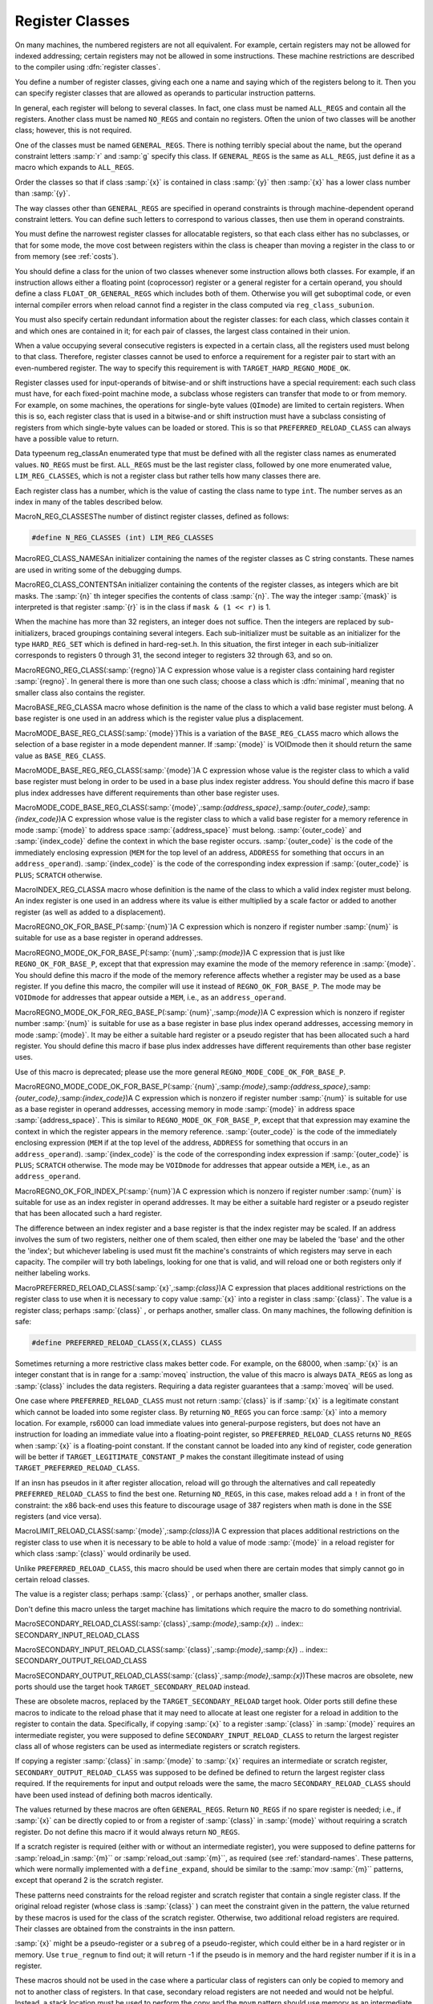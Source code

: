 .. _register-classes:

Register Classes
****************

.. index:: register class definitions

.. index:: class definitions, register

On many machines, the numbered registers are not all equivalent.
For example, certain registers may not be allowed for indexed addressing;
certain registers may not be allowed in some instructions.  These machine
restrictions are described to the compiler using :dfn:`register classes`.

You define a number of register classes, giving each one a name and saying
which of the registers belong to it.  Then you can specify register classes
that are allowed as operands to particular instruction patterns.

.. index:: ALL_REGS

.. index:: NO_REGS

In general, each register will belong to several classes.  In fact, one
class must be named ``ALL_REGS`` and contain all the registers.  Another
class must be named ``NO_REGS`` and contain no registers.  Often the
union of two classes will be another class; however, this is not required.

.. index:: GENERAL_REGS

One of the classes must be named ``GENERAL_REGS``.  There is nothing
terribly special about the name, but the operand constraint letters
:samp:`r` and :samp:`g` specify this class.  If ``GENERAL_REGS`` is
the same as ``ALL_REGS``, just define it as a macro which expands
to ``ALL_REGS``.

Order the classes so that if class :samp:`{x}` is contained in class :samp:`{y}`
then :samp:`{x}` has a lower class number than :samp:`{y}`.

The way classes other than ``GENERAL_REGS`` are specified in operand
constraints is through machine-dependent operand constraint letters.
You can define such letters to correspond to various classes, then use
them in operand constraints.

You must define the narrowest register classes for allocatable
registers, so that each class either has no subclasses, or that for
some mode, the move cost between registers within the class is
cheaper than moving a register in the class to or from memory
(see :ref:`costs`).

You should define a class for the union of two classes whenever some
instruction allows both classes.  For example, if an instruction allows
either a floating point (coprocessor) register or a general register for a
certain operand, you should define a class ``FLOAT_OR_GENERAL_REGS``
which includes both of them.  Otherwise you will get suboptimal code,
or even internal compiler errors when reload cannot find a register in the
class computed via ``reg_class_subunion``.

You must also specify certain redundant information about the register
classes: for each class, which classes contain it and which ones are
contained in it; for each pair of classes, the largest class contained
in their union.

When a value occupying several consecutive registers is expected in a
certain class, all the registers used must belong to that class.
Therefore, register classes cannot be used to enforce a requirement for
a register pair to start with an even-numbered register.  The way to
specify this requirement is with ``TARGET_HARD_REGNO_MODE_OK``.

Register classes used for input-operands of bitwise-and or shift
instructions have a special requirement: each such class must have, for
each fixed-point machine mode, a subclass whose registers can transfer that
mode to or from memory.  For example, on some machines, the operations for
single-byte values (``QImode``) are limited to certain registers.  When
this is so, each register class that is used in a bitwise-and or shift
instruction must have a subclass consisting of registers from which
single-byte values can be loaded or stored.  This is so that
``PREFERRED_RELOAD_CLASS`` can always have a possible value to return.

.. index:: enum reg_class

Data typeenum reg_classAn enumerated type that must be defined with all the register class names
as enumerated values.  ``NO_REGS`` must be first.  ``ALL_REGS``
must be the last register class, followed by one more enumerated value,
``LIM_REG_CLASSES``, which is not a register class but rather
tells how many classes there are.

Each register class has a number, which is the value of casting
the class name to type ``int``.  The number serves as an index
in many of the tables described below.

.. index:: N_REG_CLASSES

MacroN_REG_CLASSESThe number of distinct register classes, defined as follows:

.. code-block:: c++

  #define N_REG_CLASSES (int) LIM_REG_CLASSES

.. index:: REG_CLASS_NAMES

MacroREG_CLASS_NAMESAn initializer containing the names of the register classes as C string
constants.  These names are used in writing some of the debugging dumps.

.. index:: REG_CLASS_CONTENTS

MacroREG_CLASS_CONTENTSAn initializer containing the contents of the register classes, as integers
which are bit masks.  The :samp:`{n}` th integer specifies the contents of class
:samp:`{n}`.  The way the integer :samp:`{mask}` is interpreted is that
register :samp:`{r}` is in the class if ``mask & (1 << r)`` is 1.

When the machine has more than 32 registers, an integer does not suffice.
Then the integers are replaced by sub-initializers, braced groupings containing
several integers.  Each sub-initializer must be suitable as an initializer
for the type ``HARD_REG_SET`` which is defined in hard-reg-set.h.
In this situation, the first integer in each sub-initializer corresponds to
registers 0 through 31, the second integer to registers 32 through 63, and
so on.

.. index:: REGNO_REG_CLASS

MacroREGNO_REG_CLASS(:samp:`{regno}`)A C expression whose value is a register class containing hard register
:samp:`{regno}`.  In general there is more than one such class; choose a class
which is :dfn:`minimal`, meaning that no smaller class also contains the
register.

.. index:: BASE_REG_CLASS

MacroBASE_REG_CLASSA macro whose definition is the name of the class to which a valid
base register must belong.  A base register is one used in an address
which is the register value plus a displacement.

.. index:: MODE_BASE_REG_CLASS

MacroMODE_BASE_REG_CLASS(:samp:`{mode}`)This is a variation of the ``BASE_REG_CLASS`` macro which allows
the selection of a base register in a mode dependent manner.  If
:samp:`{mode}` is VOIDmode then it should return the same value as
``BASE_REG_CLASS``.

.. index:: MODE_BASE_REG_REG_CLASS

MacroMODE_BASE_REG_REG_CLASS(:samp:`{mode}`)A C expression whose value is the register class to which a valid
base register must belong in order to be used in a base plus index
register address.  You should define this macro if base plus index
addresses have different requirements than other base register uses.

.. index:: MODE_CODE_BASE_REG_CLASS

MacroMODE_CODE_BASE_REG_CLASS(:samp:`{mode}`,:samp:`{address_space}`,:samp:`{outer_code}`,:samp:`{index_code}`)A C expression whose value is the register class to which a valid
base register for a memory reference in mode :samp:`{mode}` to address
space :samp:`{address_space}` must belong.  :samp:`{outer_code}` and :samp:`{index_code}`
define the context in which the base register occurs.  :samp:`{outer_code}` is
the code of the immediately enclosing expression (``MEM`` for the top level
of an address, ``ADDRESS`` for something that occurs in an
``address_operand``).  :samp:`{index_code}` is the code of the corresponding
index expression if :samp:`{outer_code}` is ``PLUS``; ``SCRATCH`` otherwise.

.. index:: INDEX_REG_CLASS

MacroINDEX_REG_CLASSA macro whose definition is the name of the class to which a valid
index register must belong.  An index register is one used in an
address where its value is either multiplied by a scale factor or
added to another register (as well as added to a displacement).

.. index:: REGNO_OK_FOR_BASE_P

MacroREGNO_OK_FOR_BASE_P(:samp:`{num}`)A C expression which is nonzero if register number :samp:`{num}` is
suitable for use as a base register in operand addresses.

.. index:: REGNO_MODE_OK_FOR_BASE_P

MacroREGNO_MODE_OK_FOR_BASE_P(:samp:`{num}`,:samp:`{mode}`)A C expression that is just like ``REGNO_OK_FOR_BASE_P``, except that
that expression may examine the mode of the memory reference in
:samp:`{mode}`.  You should define this macro if the mode of the memory
reference affects whether a register may be used as a base register.  If
you define this macro, the compiler will use it instead of
``REGNO_OK_FOR_BASE_P``.  The mode may be ``VOIDmode`` for
addresses that appear outside a ``MEM``, i.e., as an
``address_operand``.

.. index:: REGNO_MODE_OK_FOR_REG_BASE_P

MacroREGNO_MODE_OK_FOR_REG_BASE_P(:samp:`{num}`,:samp:`{mode}`)A C expression which is nonzero if register number :samp:`{num}` is suitable for
use as a base register in base plus index operand addresses, accessing
memory in mode :samp:`{mode}`.  It may be either a suitable hard register or a
pseudo register that has been allocated such a hard register.  You should
define this macro if base plus index addresses have different requirements
than other base register uses.

Use of this macro is deprecated; please use the more general
``REGNO_MODE_CODE_OK_FOR_BASE_P``.

.. index:: REGNO_MODE_CODE_OK_FOR_BASE_P

MacroREGNO_MODE_CODE_OK_FOR_BASE_P(:samp:`{num}`,:samp:`{mode}`,:samp:`{address_space}`,:samp:`{outer_code}`,:samp:`{index_code}`)A C expression which is nonzero if register number :samp:`{num}` is
suitable for use as a base register in operand addresses, accessing
memory in mode :samp:`{mode}` in address space :samp:`{address_space}`.
This is similar to ``REGNO_MODE_OK_FOR_BASE_P``, except
that that expression may examine the context in which the register
appears in the memory reference.  :samp:`{outer_code}` is the code of the
immediately enclosing expression (``MEM`` if at the top level of the
address, ``ADDRESS`` for something that occurs in an
``address_operand``).  :samp:`{index_code}` is the code of the
corresponding index expression if :samp:`{outer_code}` is ``PLUS``;
``SCRATCH`` otherwise.  The mode may be ``VOIDmode`` for addresses
that appear outside a ``MEM``, i.e., as an ``address_operand``.

.. index:: REGNO_OK_FOR_INDEX_P

MacroREGNO_OK_FOR_INDEX_P(:samp:`{num}`)A C expression which is nonzero if register number :samp:`{num}` is
suitable for use as an index register in operand addresses.  It may be
either a suitable hard register or a pseudo register that has been
allocated such a hard register.

The difference between an index register and a base register is that
the index register may be scaled.  If an address involves the sum of
two registers, neither one of them scaled, then either one may be
labeled the 'base' and the other the 'index'; but whichever
labeling is used must fit the machine's constraints of which registers
may serve in each capacity.  The compiler will try both labelings,
looking for one that is valid, and will reload one or both registers
only if neither labeling works.

.. function:: reg_class_t TARGET_PREFERRED_RENAME_CLASS(reg_class_t rclass)

  A target hook that places additional preference on the register class to use when it is necessary to rename a register in class :samp:`{rclass}` to another class, or perhaps :samp:`{NO_REGS}` , if no preferred register class is found or hook ``preferred_rename_class`` is not implemented. Sometimes returning a more restrictive class makes better code.  For example, on ARM, thumb-2 instructions using ``LO_REGS`` may be smaller than instructions using ``GENERIC_REGS``.  By returning ``LO_REGS`` from ``preferred_rename_class``, code size can be reduced.

.. function:: reg_class_t TARGET_PREFERRED_RELOAD_CLASS(rtx x,reg_class_t rclass)

  A target hook that places additional restrictions on the register class
  to use when it is necessary to copy value :samp:`{x}` into a register in class
  :samp:`{rclass}`.  The value is a register class; perhaps :samp:`{rclass}` , or perhaps
  another, smaller class.

  The default version of this hook always returns value of ``rclass`` argument.

  Sometimes returning a more restrictive class makes better code.  For
  example, on the 68000, when :samp:`{x}` is an integer constant that is in range
  for a :samp:`moveq` instruction, the value of this macro is always
  ``DATA_REGS`` as long as :samp:`{rclass}` includes the data registers.
  Requiring a data register guarantees that a :samp:`moveq` will be used.

  One case where ``TARGET_PREFERRED_RELOAD_CLASS`` must not return
  :samp:`{rclass}` is if :samp:`{x}` is a legitimate constant which cannot be
  loaded into some register class.  By returning ``NO_REGS`` you can
  force :samp:`{x}` into a memory location.  For example, rs6000 can load
  immediate values into general-purpose registers, but does not have an
  instruction for loading an immediate value into a floating-point
  register, so ``TARGET_PREFERRED_RELOAD_CLASS`` returns ``NO_REGS`` when
  :samp:`{x}` is a floating-point constant.  If the constant can't be loaded
  into any kind of register, code generation will be better if
  ``TARGET_LEGITIMATE_CONSTANT_P`` makes the constant illegitimate instead
  of using ``TARGET_PREFERRED_RELOAD_CLASS``.

  If an insn has pseudos in it after register allocation, reload will go
  through the alternatives and call repeatedly ``TARGET_PREFERRED_RELOAD_CLASS``
  to find the best one.  Returning ``NO_REGS``, in this case, makes
  reload add a ``!`` in front of the constraint: the x86 back-end uses
  this feature to discourage usage of 387 registers when math is done in
  the SSE registers (and vice versa).

.. index:: PREFERRED_RELOAD_CLASS

MacroPREFERRED_RELOAD_CLASS(:samp:`{x}`,:samp:`{class}`)A C expression that places additional restrictions on the register class
to use when it is necessary to copy value :samp:`{x}` into a register in class
:samp:`{class}`.  The value is a register class; perhaps :samp:`{class}` , or perhaps
another, smaller class.  On many machines, the following definition is
safe:

.. code-block:: c++

  #define PREFERRED_RELOAD_CLASS(X,CLASS) CLASS

Sometimes returning a more restrictive class makes better code.  For
example, on the 68000, when :samp:`{x}` is an integer constant that is in range
for a :samp:`moveq` instruction, the value of this macro is always
``DATA_REGS`` as long as :samp:`{class}` includes the data registers.
Requiring a data register guarantees that a :samp:`moveq` will be used.

One case where ``PREFERRED_RELOAD_CLASS`` must not return
:samp:`{class}` is if :samp:`{x}` is a legitimate constant which cannot be
loaded into some register class.  By returning ``NO_REGS`` you can
force :samp:`{x}` into a memory location.  For example, rs6000 can load
immediate values into general-purpose registers, but does not have an
instruction for loading an immediate value into a floating-point
register, so ``PREFERRED_RELOAD_CLASS`` returns ``NO_REGS`` when
:samp:`{x}` is a floating-point constant.  If the constant cannot be loaded
into any kind of register, code generation will be better if
``TARGET_LEGITIMATE_CONSTANT_P`` makes the constant illegitimate instead
of using ``TARGET_PREFERRED_RELOAD_CLASS``.

If an insn has pseudos in it after register allocation, reload will go
through the alternatives and call repeatedly ``PREFERRED_RELOAD_CLASS``
to find the best one.  Returning ``NO_REGS``, in this case, makes
reload add a ``!`` in front of the constraint: the x86 back-end uses
this feature to discourage usage of 387 registers when math is done in
the SSE registers (and vice versa).

.. function:: reg_class_t TARGET_PREFERRED_OUTPUT_RELOAD_CLASS(rtx x,reg_class_t rclass)

  Like ``TARGET_PREFERRED_RELOAD_CLASS``, but for output reloads instead of
  input reloads.

  The default version of this hook always returns value of ``rclass``
  argument.

  You can also use ``TARGET_PREFERRED_OUTPUT_RELOAD_CLASS`` to discourage
  reload from using some alternatives, like ``TARGET_PREFERRED_RELOAD_CLASS``.

.. index:: LIMIT_RELOAD_CLASS

MacroLIMIT_RELOAD_CLASS(:samp:`{mode}`,:samp:`{class}`)A C expression that places additional restrictions on the register class
to use when it is necessary to be able to hold a value of mode
:samp:`{mode}` in a reload register for which class :samp:`{class}` would
ordinarily be used.

Unlike ``PREFERRED_RELOAD_CLASS``, this macro should be used when
there are certain modes that simply cannot go in certain reload classes.

The value is a register class; perhaps :samp:`{class}` , or perhaps another,
smaller class.

Don't define this macro unless the target machine has limitations which
require the macro to do something nontrivial.

.. function:: reg_class_t TARGET_SECONDARY_RELOAD(bool in_p,rtx x,reg_class_t reload_class,machine_mode reload_mode,secondary_reload_info *sri)

  Many machines have some registers that cannot be copied directly to or
  from memory or even from other types of registers.  An example is the
  :samp:`MQ` register, which on most machines, can only be copied to or
  from general registers, but not memory.  Below, we shall be using the
  term 'intermediate register' when a move operation cannot be performed
  directly, but has to be done by copying the source into the intermediate
  register first, and then copying the intermediate register to the
  destination.  An intermediate register always has the same mode as
  source and destination.  Since it holds the actual value being copied,
  reload might apply optimizations to re-use an intermediate register
  and eliding the copy from the source when it can determine that the
  intermediate register still holds the required value.

  Another kind of secondary reload is required on some machines which
  allow copying all registers to and from memory, but require a scratch
  register for stores to some memory locations (e.g., those with symbolic
  address on the RT, and those with certain symbolic address on the SPARC
  when compiling PIC).  Scratch registers need not have the same mode
  as the value being copied, and usually hold a different value than
  that being copied.  Special patterns in the md file are needed to
  describe how the copy is performed with the help of the scratch register;
  these patterns also describe the number, register class(es) and mode(s)
  of the scratch register(s).

  In some cases, both an intermediate and a scratch register are required.

  For input reloads, this target hook is called with nonzero :samp:`{in_p}` ,
  and :samp:`{x}` is an rtx that needs to be copied to a register of class
  :samp:`{reload_class}` in :samp:`{reload_mode}`.  For output reloads, this target
  hook is called with zero :samp:`{in_p}` , and a register of class :samp:`{reload_class}`
  needs to be copied to rtx :samp:`{x}` in :samp:`{reload_mode}`.

  If copying a register of :samp:`{reload_class}` from/to :samp:`{x}` requires
  an intermediate register, the hook ``secondary_reload`` should
  return the register class required for this intermediate register.
  If no intermediate register is required, it should return NO_REGS.
  If more than one intermediate register is required, describe the one
  that is closest in the copy chain to the reload register.

  If scratch registers are needed, you also have to describe how to
  perform the copy from/to the reload register to/from this
  closest intermediate register.  Or if no intermediate register is
  required, but still a scratch register is needed, describe the
  copy  from/to the reload register to/from the reload operand :samp:`{x}`.

  You do this by setting ``sri->icode`` to the instruction code of a pattern
  in the md file which performs the move.  Operands 0 and 1 are the output
  and input of this copy, respectively.  Operands from operand 2 onward are
  for scratch operands.  These scratch operands must have a mode, and a
  single-register-class

  .. [later: or memory]

  output constraint.

  When an intermediate register is used, the ``secondary_reload``
  hook will be called again to determine how to copy the intermediate
  register to/from the reload operand :samp:`{x}` , so your hook must also
  have code to handle the register class of the intermediate operand.

  .. [For later: maybe we'll allow multi-alternative reload patterns -
       the port maintainer could name a mov<mode> pattern that has clobbers -
       and match the constraints of input and output to determine the required
       alternative.  A restriction would be that constraints used to match
       against reloads registers would have to be written as register class
       constraints, or we need a new target macro / hook that tells us if an
       arbitrary constraint can match an unknown register of a given class.
       Such a macro / hook would also be useful in other places.]

  :samp:`{x}` might be a pseudo-register or a ``subreg`` of a
  pseudo-register, which could either be in a hard register or in memory.
  Use ``true_regnum`` to find out; it will return -1 if the pseudo is
  in memory and the hard register number if it is in a register.

  Scratch operands in memory (constraint ``"=m"`` / ``"=&m"``) are
  currently not supported.  For the time being, you will have to continue
  to use ``TARGET_SECONDARY_MEMORY_NEEDED`` for that purpose.

  ``copy_cost`` also uses this target hook to find out how values are
  copied.  If you want it to include some extra cost for the need to allocate
  (a) scratch register(s), set ``sri->extra_cost`` to the additional cost.
  Or if two dependent moves are supposed to have a lower cost than the sum
  of the individual moves due to expected fortuitous scheduling and/or special
  forwarding logic, you can set ``sri->extra_cost`` to a negative amount.

.. index:: SECONDARY_RELOAD_CLASS

MacroSECONDARY_RELOAD_CLASS(:samp:`{class}`,:samp:`{mode}`,:samp:`{x}`)
.. index:: SECONDARY_INPUT_RELOAD_CLASS

MacroSECONDARY_INPUT_RELOAD_CLASS(:samp:`{class}`,:samp:`{mode}`,:samp:`{x}`)
.. index:: SECONDARY_OUTPUT_RELOAD_CLASS

MacroSECONDARY_OUTPUT_RELOAD_CLASS(:samp:`{class}`,:samp:`{mode}`,:samp:`{x}`)These macros are obsolete, new ports should use the target hook
``TARGET_SECONDARY_RELOAD`` instead.

These are obsolete macros, replaced by the ``TARGET_SECONDARY_RELOAD``
target hook.  Older ports still define these macros to indicate to the
reload phase that it may
need to allocate at least one register for a reload in addition to the
register to contain the data.  Specifically, if copying :samp:`{x}` to a
register :samp:`{class}` in :samp:`{mode}` requires an intermediate register,
you were supposed to define ``SECONDARY_INPUT_RELOAD_CLASS`` to return the
largest register class all of whose registers can be used as
intermediate registers or scratch registers.

If copying a register :samp:`{class}` in :samp:`{mode}` to :samp:`{x}` requires an
intermediate or scratch register, ``SECONDARY_OUTPUT_RELOAD_CLASS``
was supposed to be defined be defined to return the largest register
class required.  If the
requirements for input and output reloads were the same, the macro
``SECONDARY_RELOAD_CLASS`` should have been used instead of defining both
macros identically.

The values returned by these macros are often ``GENERAL_REGS``.
Return ``NO_REGS`` if no spare register is needed; i.e., if :samp:`{x}`
can be directly copied to or from a register of :samp:`{class}` in
:samp:`{mode}` without requiring a scratch register.  Do not define this
macro if it would always return ``NO_REGS``.

If a scratch register is required (either with or without an
intermediate register), you were supposed to define patterns for
:samp:`reload_in :samp:`{m}`` or :samp:`reload_out :samp:`{m}``, as required
(see :ref:`standard-names`.  These patterns, which were normally
implemented with a ``define_expand``, should be similar to the
:samp:`mov :samp:`{m}`` patterns, except that operand 2 is the scratch
register.

These patterns need constraints for the reload register and scratch
register that
contain a single register class.  If the original reload register (whose
class is :samp:`{class}` ) can meet the constraint given in the pattern, the
value returned by these macros is used for the class of the scratch
register.  Otherwise, two additional reload registers are required.
Their classes are obtained from the constraints in the insn pattern.

:samp:`{x}` might be a pseudo-register or a ``subreg`` of a
pseudo-register, which could either be in a hard register or in memory.
Use ``true_regnum`` to find out; it will return -1 if the pseudo is
in memory and the hard register number if it is in a register.

These macros should not be used in the case where a particular class of
registers can only be copied to memory and not to another class of
registers.  In that case, secondary reload registers are not needed and
would not be helpful.  Instead, a stack location must be used to perform
the copy and the ``movm`` pattern should use memory as an
intermediate storage.  This case often occurs between floating-point and
general registers.

.. function:: bool TARGET_SECONDARY_MEMORY_NEEDED(machine_mode mode,reg_class_t class1,reg_class_t class2)

  Certain machines have the property that some registers cannot be copied
  to some other registers without using memory.  Define this hook on
  those machines to return true if objects of mode :samp:`{m}` in registers
  of :samp:`{class1}` can only be copied to registers of class :samp:`{class2}` by
   storing a register of :samp:`{class1}` into memory and loading that memory
  location into a register of :samp:`{class2}`.  The default definition returns
  false for all inputs.

.. index:: SECONDARY_MEMORY_NEEDED_RTX

MacroSECONDARY_MEMORY_NEEDED_RTX(:samp:`{mode}`)Normally when ``TARGET_SECONDARY_MEMORY_NEEDED`` is defined, the compiler
allocates a stack slot for a memory location needed for register copies.
If this macro is defined, the compiler instead uses the memory location
defined by this macro.

Do not define this macro if you do not define
``TARGET_SECONDARY_MEMORY_NEEDED``.

.. function:: machine_mode TARGET_SECONDARY_MEMORY_NEEDED_MODE(machine_mode mode)

  If ``TARGET_SECONDARY_MEMORY_NEEDED`` tells the compiler to use memory
  when moving between two particular registers of mode :samp:`{mode}` ,
  this hook specifies the mode that the memory should have.

  The default depends on ``TARGET_LRA_P``.  Without LRA, the default
  is to use a word-sized mode for integral modes that are smaller than a
  a word.  This is right thing to do on most machines because it ensures
  that all bits of the register are copied and prevents accesses to the
  registers in a narrower mode, which some machines prohibit for
  floating-point registers.

  However, this default behavior is not correct on some machines, such as
  the DEC Alpha, that store short integers in floating-point registers
  differently than in integer registers.  On those machines, the default
  widening will not work correctly and you must define this hook to
  suppress that widening in some cases.  See the file alpha.c for
  details.

  With LRA, the default is to use :samp:`{mode}` unmodified.

.. function:: void TARGET_SELECT_EARLY_REMAT_MODES(sbitmap modes)

  On some targets, certain modes cannot be held in registers around a
  standard ABI call and are relatively expensive to spill to the stack.
  The early rematerialization pass can help in such cases by aggressively
  recomputing values after calls, so that they don't need to be spilled.

  This hook returns the set of such modes by setting the associated bits
  in :samp:`{modes}`.  The default implementation selects no modes, which has
  the effect of disabling the early rematerialization pass.

.. function:: bool TARGET_CLASS_LIKELY_SPILLED_P(reg_class_t rclass)

  A target hook which returns ``true`` if pseudos that have been assigned
  to registers of class :samp:`{rclass}` would likely be spilled because
  registers of :samp:`{rclass}` are needed for spill registers.

  The default version of this target hook returns ``true`` if :samp:`{rclass}`
  has exactly one register and ``false`` otherwise.  On most machines, this
  default should be used.  For generally register-starved machines, such as
  i386, or machines with right register constraints, such as SH, this hook
  can be used to avoid excessive spilling.

  This hook is also used by some of the global intra-procedural code
  transformations to throtle code motion, to avoid increasing register
  pressure.

.. function:: unsigned char TARGET_CLASS_MAX_NREGS(reg_class_t rclass,machine_mode mode)

  A target hook returns the maximum number of consecutive registers
  of class :samp:`{rclass}` needed to hold a value of mode :samp:`{mode}`.

  This is closely related to the macro ``TARGET_HARD_REGNO_NREGS``.
  In fact, the value returned by ``TARGET_CLASS_MAX_NREGS (rclass,
  mode)`` target hook should be the maximum value of
  ``TARGET_HARD_REGNO_NREGS (regno, mode)`` for all :samp:`{regno}`
  values in the class :samp:`{rclass}`.

  This target hook helps control the handling of multiple-word values
  in the reload pass.

  The default version of this target hook returns the size of :samp:`{mode}`
  in words.

.. index:: CLASS_MAX_NREGS

MacroCLASS_MAX_NREGS(:samp:`{class}`,:samp:`{mode}`)A C expression for the maximum number of consecutive registers
of class :samp:`{class}` needed to hold a value of mode :samp:`{mode}`.

This is closely related to the macro ``TARGET_HARD_REGNO_NREGS``.  In fact,
the value of the macro ``CLASS_MAX_NREGS (class, mode)``
should be the maximum value of ``TARGET_HARD_REGNO_NREGS (regno,
mode)`` for all :samp:`{regno}` values in the class :samp:`{class}`.

This macro helps control the handling of multiple-word values
in the reload pass.

.. function:: bool TARGET_CAN_CHANGE_MODE_CLASS(machine_mode from,machine_mode to,reg_class_t rclass)

  This hook returns true if it is possible to bitcast values held in
  registers of class :samp:`{rclass}` from mode :samp:`{from}` to mode :samp:`{to}`
  and if doing so preserves the low-order bits that are common to both modes.
  The result is only meaningful if :samp:`{rclass}` has registers that can hold
  both ``from`` and ``to``.  The default implementation returns true.

  As an example of when such bitcasting is invalid, loading 32-bit integer or
  floating-point objects into floating-point registers on Alpha extends them
  to 64 bits.  Therefore loading a 64-bit object and then storing it as a
  32-bit object does not store the low-order 32 bits, as would be the case
  for a normal register.  Therefore, alpha.h defines
  ``TARGET_CAN_CHANGE_MODE_CLASS`` to return:

  .. code-block:: c++

    (GET_MODE_SIZE (from) == GET_MODE_SIZE (to)
     || !reg_classes_intersect_p (FLOAT_REGS, rclass))

  Even if storing from a register in mode :samp:`{to}` would be valid,
  if both :samp:`{from}` and ``raw_reg_mode`` for :samp:`{rclass}` are wider
  than ``word_mode``, then we must prevent :samp:`{to}` narrowing the
  mode.  This happens when the middle-end assumes that it can load
  or store pieces of an :samp:`{N}` -word pseudo, and that the pseudo will
  eventually be allocated to :samp:`{N}` ``word_mode`` hard registers.
  Failure to prevent this kind of mode change will result in the
  entire ``raw_reg_mode`` being modified instead of the partial
  value that the middle-end intended.

.. function:: reg_class_t TARGET_IRA_CHANGE_PSEUDO_ALLOCNO_CLASS(int ,reg_class_t,reg_class_t)

  A target hook which can change allocno class for given pseudo from
    allocno and best class calculated by IRA.

  The default version of this target hook always returns given class.

.. function:: bool TARGET_LRA_P(void )

  A target hook which returns true if we use LRA instead of reload pass.    The default version of this target hook returns true.  New ports  should use LRA, and existing ports are encouraged to convert.

.. function:: int TARGET_REGISTER_PRIORITY(int )

  A target hook which returns the register priority number to which the  register :samp:`{hard_regno}` belongs to.  The bigger the number, the  more preferable the hard register usage (when all other conditions are  the same).  This hook can be used to prefer some hard register over  others in LRA.  For example, some x86-64 register usage needs  additional prefix which makes instructions longer.  The hook can  return lower priority number for such registers make them less favorable  and as result making the generated code smaller.    The default version of this target hook returns always zero.

.. function:: bool TARGET_REGISTER_USAGE_LEVELING_P(void )

  A target hook which returns true if we need register usage leveling.  That means if a few hard registers are equally good for the  assignment, we choose the least used hard register.  The register  usage leveling may be profitable for some targets.  Don't use the  usage leveling for targets with conditional execution or targets  with big register files as it hurts if-conversion and cross-jumping  optimizations.    The default version of this target hook returns always false.

.. function:: bool TARGET_DIFFERENT_ADDR_DISPLACEMENT_P(void )

  A target hook which returns true if an address with the same structure  can have different maximal legitimate displacement.  For example, the  displacement can depend on memory mode or on operand combinations in  the insn.    The default version of this target hook returns always false.

.. function:: bool TARGET_CANNOT_SUBSTITUTE_MEM_EQUIV_P(rtx subst)

  A target hook which returns ``true`` if :samp:`{subst}` can't
  substitute safely pseudos with equivalent memory values during
  register allocation.
  The default version of this target hook returns ``false``.
  On most machines, this default should be used.  For generally
  machines with non orthogonal register usage for addressing, such
  as SH, this hook can be used to avoid excessive spilling.

.. function:: bool TARGET_LEGITIMIZE_ADDRESS_DISPLACEMENT(rtx *offset1,rtx *offset2,poly_int64 orig_offset,machine_mode mode)

  This hook tries to split address offset :samp:`{orig_offset}` into
  two parts: one that should be added to the base address to create
  a local anchor point, and an additional offset that can be applied
  to the anchor to address a value of mode :samp:`{mode}`.  The idea is that
  the local anchor could be shared by other accesses to nearby locations.

  The hook returns true if it succeeds, storing the offset of the
  anchor from the base in :samp:`{offset1}` and the offset of the final address
  from the anchor in :samp:`{offset2}`.  The default implementation returns false.

.. function:: reg_class_t TARGET_SPILL_CLASS(reg_class_t ,machine_mode)

  This hook defines a class of registers which could be used for spilling  pseudos of the given mode and class, or ``NO_REGS`` if only memory  should be used.  Not defining this hook is equivalent to returning  ``NO_REGS`` for all inputs.

.. function:: bool TARGET_ADDITIONAL_ALLOCNO_CLASS_P(reg_class_t )

  This hook should return ``true`` if given class of registers should  be an allocno class in any way.  Usually RA uses only one register  class from all classes containing the same register set.  In some  complicated cases, you need to have two or more such classes as  allocno ones for RA correct work.  Not defining this hook is  equivalent to returning ``false`` for all inputs.

.. function:: scalar_int_mode TARGET_CSTORE_MODE(enum insn_codeicode)

  This hook defines the machine mode to use for the boolean result of  conditional store patterns.  The ICODE argument is the instruction code  for the cstore being performed.  Not definiting this hook is the same  as accepting the mode encoded into operand 0 of the cstore expander  patterns.

.. function:: int TARGET_COMPUTE_PRESSURE_CLASSES(enum reg_class* pressure_classes)

  A target hook which lets a backend compute the set of pressure classes to  be used by those optimization passes which take register pressure into  account, as opposed to letting IRA compute them.  It returns the number of  register classes stored in the array :samp:`{pressure_classes}`.

